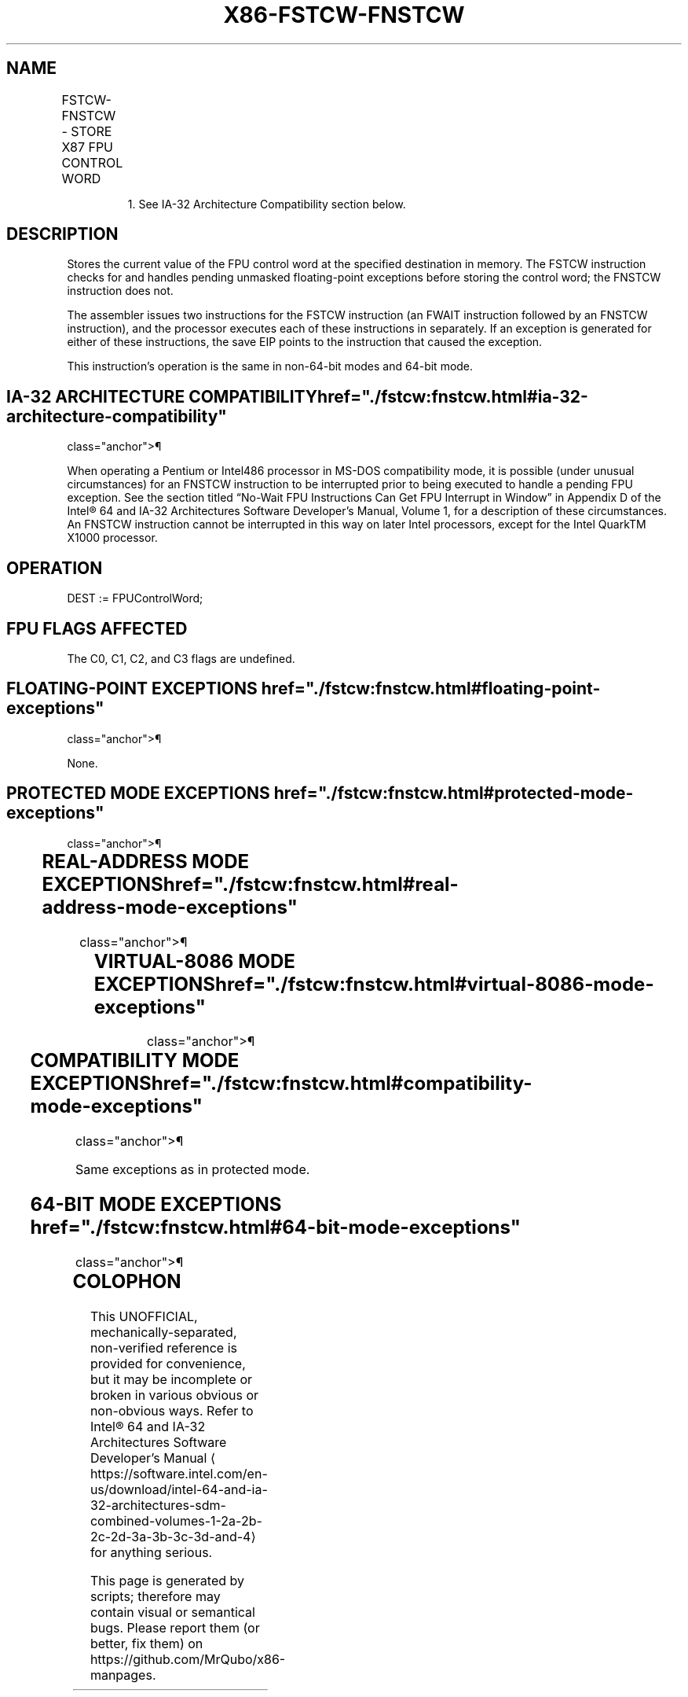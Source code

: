'\" t
.nh
.TH "X86-FSTCW-FNSTCW" "7" "December 2023" "Intel" "Intel x86-64 ISA Manual"
.SH NAME
FSTCW-FNSTCW - STORE X87 FPU CONTROL WORD
.TS
allbox;
l l l l l 
l l l l l .
\fBOpcode\fP	\fBInstruction\fP	\fB64-Bit Mode\fP	\fBCompat/Leg Mode\fP	\fBDescription\fP
9B D9 /7	FSTCW m2byte	Valid	Valid	T{
Store FPU control word to m2byte after checking for pending unmasked floating-point exceptions.
T}
D9 /7	FNSTCW1 m2byte	Valid	Valid	T{
Store FPU control word to m2byte without checking for pending unmasked floating-point exceptions.
T}
.TE

.PP
.RS

.PP
1\&. See IA-32 Architecture Compatibility section below.

.RE

.SH DESCRIPTION
Stores the current value of the FPU control word at the specified
destination in memory. The FSTCW instruction checks for and handles
pending unmasked floating-point exceptions before storing the control
word; the FNSTCW instruction does not.

.PP
The assembler issues two instructions for the FSTCW instruction (an
FWAIT instruction followed by an FNSTCW instruction), and the processor
executes each of these instructions in separately. If an exception is
generated for either of these instructions, the save EIP points to the
instruction that caused the exception.

.PP
This instruction’s operation is the same in non-64-bit modes and 64-bit
mode.

.SH IA-32 ARCHITECTURE COMPATIBILITY  href="./fstcw:fnstcw.html#ia-32-architecture-compatibility"
class="anchor">¶

.PP
When operating a Pentium or Intel486 processor in MS-DOS compatibility
mode, it is possible (under unusual circumstances) for an FNSTCW
instruction to be interrupted prior to being executed to handle a
pending FPU exception. See the section titled “No-Wait FPU Instructions
Can Get FPU Interrupt in Window” in Appendix D of the Intel®
64 and IA-32 Architectures Software Developer’s Manual, Volume 1, for a
description of these circumstances. An FNSTCW instruction cannot be
interrupted in this way on later Intel processors, except for the Intel
QuarkTM X1000 processor.

.SH OPERATION
.EX
DEST := FPUControlWord;
.EE

.SH FPU FLAGS AFFECTED
The C0, C1, C2, and C3 flags are undefined.

.SH FLOATING-POINT EXCEPTIONS  href="./fstcw:fnstcw.html#floating-point-exceptions"
class="anchor">¶

.PP
None.

.SH PROTECTED MODE EXCEPTIONS  href="./fstcw:fnstcw.html#protected-mode-exceptions"
class="anchor">¶

.TS
allbox;
l l 
l l .
\fB\fP	\fB\fP
#GP(0)	T{
If the destination is located in a non-writable segment.
T}
	T{
If a memory operand effective address is outside the CS, DS, ES, FS, or GS segment limit.
T}
	T{
If the DS, ES, FS, or GS register is used to access memory and it contains a NULL segment selector.
T}
#SS(0)	T{
If a memory operand effective address is outside the SS segment limit.
T}
#NM	CR0.EM[bit 2] or CR0.TS[bit 3] = 1.
#PF(fault-code)	If a page fault occurs.
#AC(0)	T{
If alignment checking is enabled and an unaligned memory reference is made while the current privilege level is 3.
T}
#UD	If the LOCK prefix is used.
.TE

.SH REAL-ADDRESS MODE EXCEPTIONS  href="./fstcw:fnstcw.html#real-address-mode-exceptions"
class="anchor">¶

.TS
allbox;
l l 
l l .
\fB\fP	\fB\fP
#GP	T{
If a memory operand effective address is outside the CS, DS, ES, FS, or GS segment limit.
T}
#SS	T{
If a memory operand effective address is outside the SS segment limit.
T}
#NM	CR0.EM[bit 2] or CR0.TS[bit 3] = 1.
#UD	If the LOCK prefix is used.
.TE

.SH VIRTUAL-8086 MODE EXCEPTIONS  href="./fstcw:fnstcw.html#virtual-8086-mode-exceptions"
class="anchor">¶

.TS
allbox;
l l 
l l .
\fB\fP	\fB\fP
#GP(0)	T{
If a memory operand effective address is outside the CS, DS, ES, FS, or GS segment limit.
T}
#SS(0)	T{
If a memory operand effective address is outside the SS segment limit.
T}
#NM	CR0.EM[bit 2] or CR0.TS[bit 3] = 1.
#PF(fault-code)	If a page fault occurs.
#AC(0)	T{
If alignment checking is enabled and an unaligned memory reference is made.
T}
#UD	If the LOCK prefix is used.
.TE

.SH COMPATIBILITY MODE EXCEPTIONS  href="./fstcw:fnstcw.html#compatibility-mode-exceptions"
class="anchor">¶

.PP
Same exceptions as in protected mode.

.SH 64-BIT MODE EXCEPTIONS  href="./fstcw:fnstcw.html#64-bit-mode-exceptions"
class="anchor">¶

.TS
allbox;
l l 
l l .
\fB\fP	\fB\fP
#SS(0)	T{
If a memory address referencing the SS segment is in a non-canonical form.
T}
#GP(0)	T{
If the memory address is in a non-canonical form.
T}
#NM	CR0.EM[bit 2] or CR0.TS[bit 3] = 1.
#MF	T{
If there is a pending x87 FPU exception.
T}
#PF(fault-code)	If a page fault occurs.
#AC(0)	T{
If alignment checking is enabled and an unaligned memory reference is made while the current privilege level is 3.
T}
#UD	If the LOCK prefix is used.
.TE

.SH COLOPHON
This UNOFFICIAL, mechanically-separated, non-verified reference is
provided for convenience, but it may be
incomplete or
broken in various obvious or non-obvious ways.
Refer to Intel® 64 and IA-32 Architectures Software Developer’s
Manual
\[la]https://software.intel.com/en\-us/download/intel\-64\-and\-ia\-32\-architectures\-sdm\-combined\-volumes\-1\-2a\-2b\-2c\-2d\-3a\-3b\-3c\-3d\-and\-4\[ra]
for anything serious.

.br
This page is generated by scripts; therefore may contain visual or semantical bugs. Please report them (or better, fix them) on https://github.com/MrQubo/x86-manpages.
